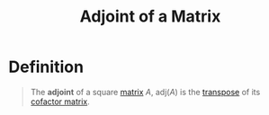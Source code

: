 :PROPERTIES:
:ID:       0e4498e7-bdbb-46ef-8741-c07e7ad417fb
:END:
#+title: Adjoint of a Matrix

* Definition
#+begin_quote
The *adjoint* of a square [[id:a3e5a759-ca7d-46e2-a390-c3cb8f1cc823][matrix]] \(A\), \(\text{adj}(A)\) is the [[id:a3c59416-9311-47b4-bd97-58646fa02625][transpose]] of its [[id:ec941d41-81f5-42ce-b6c5-2faaccd5d55d][cofactor matrix]].
#+end_quote
